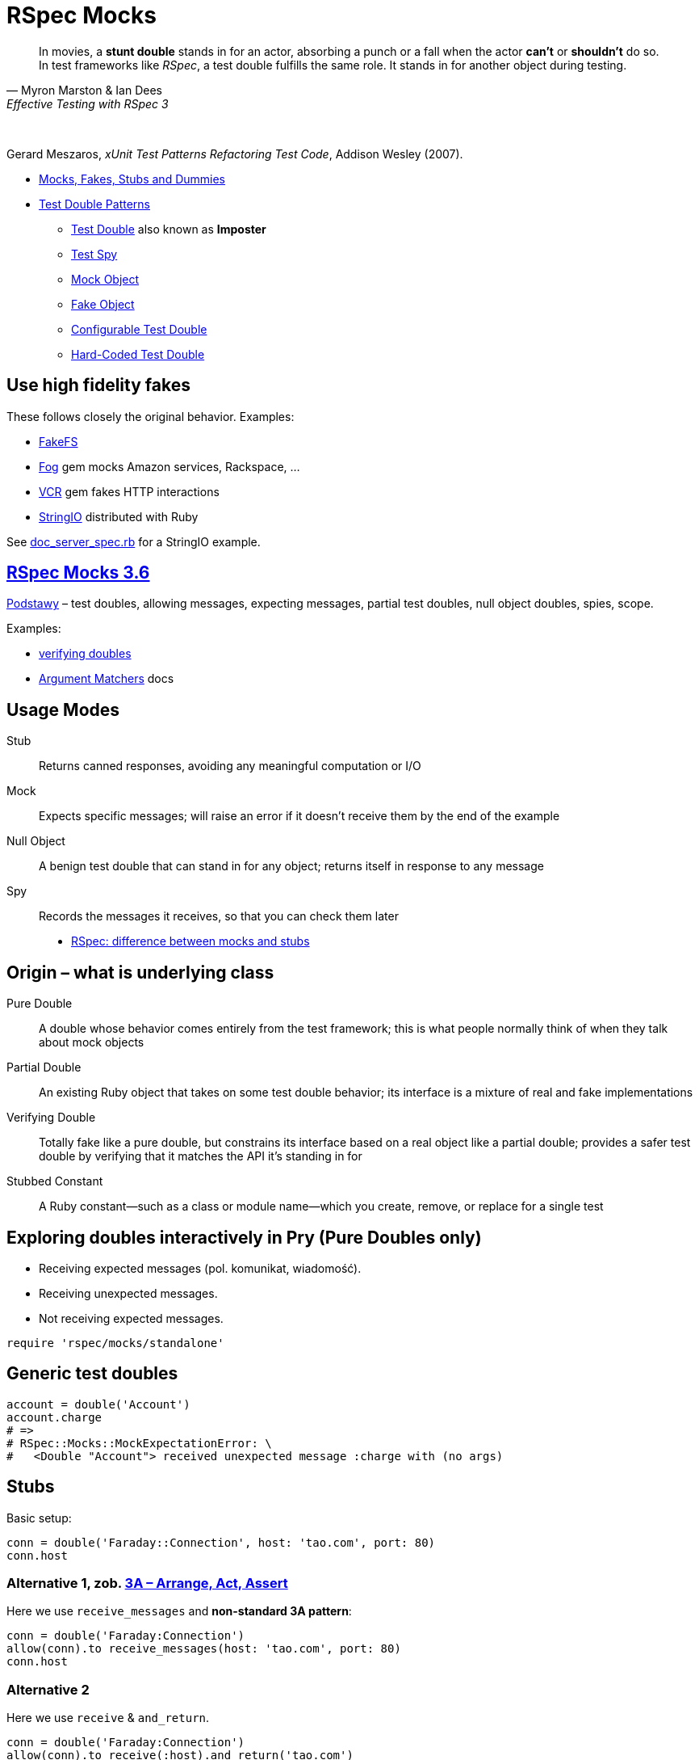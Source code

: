 # RSpec Mocks
:source-highlighter: pygments
:pygments-style: pastie
:icons: font
:experimental:
:imagesdir: ./images

[quote, Myron Marston & Ian Dees, Effective Testing with RSpec 3]
____
In movies, a *stunt double* stands in for an actor, absorbing a punch or a fall
when the actor *can’t* or *shouldn’t* do so. In test frameworks like _RSpec_,
a test double fulfills the same role. It stands in for another object during
testing.
____

{nbsp}

Gerard Meszaros, _xUnit Test Patterns Refactoring Test Code_, Addison Wesley (2007).

* http://xunitpatterns.com/Mocks,%20Fakes,%20Stubs%20and%20Dummies.html[Mocks, Fakes, Stubs and Dummies]
* http://xunitpatterns.com/Test%20Double%20Patterns.html[Test Double Patterns]
** http://xunitpatterns.com/Test%20Double.html[Test Double] also known as *Imposter*
** http://xunitpatterns.com/Test%20Spy.html[Test Spy]
** http://xunitpatterns.com/Mock%20Object.html[Mock Object]
** http://xunitpatterns.com/Fake%20Object.html[Fake Object]
** http://xunitpatterns.com/Configurable%20Test%20Double.html[Configurable Test Double]
** http://xunitpatterns.com/Hard-Coded%20Test%20Double.html[Hard-Coded Test Double]

## Use high fidelity fakes

These follows closely the original behavior. Examples:

* https://github.com/fakefs/fakefs[FakeFS]
* https://github.com/fog/fog[Fog] gem mocks Amazon services, Rackspace, …
* https://github.com/vcr/vcr[VCR] gem fakes HTTP interactions
* https://ruby-doc.org/stdlib-2.4.2/libdoc/stringio/rdoc/index.html[StringIO] distributed with Ruby

See link:spec/doc_server_spec.rb[doc_server_spec.rb] for a StringIO example.


## https://relishapp.com/rspec/rspec-mocks/v/3-6/docs/basics/scope[RSpec Mocks 3.6]

https://relishapp.com/rspec/rspec-mocks/v/3-6/docs/basics[Podstawy] –
test doubles, allowing messages, expecting messages, partial test doubles,
null object doubles, spies, scope.

Examples:

* link:spec/verifying_doubles.rb[verifying doubles]
* link:https://github.com/rspec/rspec-mocks#argument-matchers[Argument Matchers] docs



## Usage Modes

Stub:: Returns canned responses, avoiding any meaningful computation or I/O
Mock:: Expects specific messages; will raise an error if it doesn’t receive them by the end of the example
Null Object:: A benign test double that can stand in for any object; returns itself in response to any message
Spy:: Records the messages it receives, so that you can check them later

* http://rubyblog.pro/2017/10/rspec-difference-between-mocks-and-stubs[RSpec: difference between mocks and stubs]


## Origin – what is underlying class

Pure Double:: A double whose behavior comes entirely from the test framework; this is what people normally think of when they talk about mock objects
Partial Double:: An existing Ruby object that takes on some test double behavior; its interface is a mixture of real and fake implementations
Verifying Double:: Totally fake like a pure double, but constrains its interface based on a real object like a partial double; provides a safer test double by verifying that it matches the API it’s standing in for
Stubbed Constant:: A Ruby constant—such as a class or module name—which you create, remove, or replace for a single test


## Exploring doubles interactively in Pry (Pure Doubles only)

* Receiving expected messages (pol. komunikat, wiadomość).
* Receiving unexpected messages.
* Not receiving expected messages.

```ruby
require 'rspec/mocks/standalone'
```


## Generic test doubles

```ruby
account = double('Account')
account.charge
# =>
# RSpec::Mocks::MockExpectationError: \
#   <Double "Account"> received unexpected message :charge with (no args)
```


## Stubs

Basic setup:

```ruby
conn = double('Faraday::Connection', host: 'tao.com', port: 80)
conn.host
```

### Alternative 1, zob. https://xp123.com/articles/3a-arrange-act-assert/[3A – Arrange, Act, Assert]

Here we use `receive_messages` and *non-standard 3A pattern*:

```ruby
conn = double('Faraday:Connection')
allow(conn).to receive_messages(host: 'tao.com', port: 80)
conn.host
```

### Alternative 2 

Here we use `receive` & `and_return`.

```ruby
conn = double('Faraday:Connection')
allow(conn).to receive(:host).and_return('tao.com')
allow(conn).to receive(:port).and_return(80)
conn.host

conn.host(:arguments, :are, :ignored)
conn.host(:blocks, :are, :ignored) { :ignored }
```


## Mocks

```ruby
conn = double('Faraday:Connection')
expect(conn).to receive(:path_prefix)

RSpec::Mocks.verify
# RSpec::Mocks::MockExpectationError: (Double "Faraday:Connection").path_prefix(*(any args))
#     expected: 1 time with any arguments
#     received: 0 times with any arguments
    
conn.path_prefix('/login')

RSpec::Mocks.verify
# {}
```

Opposite behavior.

```ruby
conn = double('Faraday:Connection')
expect(conn).not_to receive(:path_prefix)

RSpec::Mocks.verify
# {}
```


## Null Objects

Forgiving any send message.

```ruby
bob = double('Programmer').as_null_object
bob.eat(:pizza).code(:app).eat(:lazagnia).relax
```


## Spies

```ruby
class RomanNumeral
  attr_reader :n
  def initialize(n)
    @n = n.to_s
  end
  def to_roman
    'LIX'
  end
end
RomanNumeral.new(59).to_roman
```

A kind of backward Arrange/Act/Assert pattern.

```ruby
s = double('RomanNumeral')      # Arrange
expect(s).to receive(:to_roman) # Assert
s.to_roman                      # Act

RSpec::Mocks.verify
```

Restoring traditional flow with spies (`receive` => `have_received`)

```ruby
s1 = double('RomanNumeral')            # Arrange
allow(s1).to receive(:to_roman)
s1.to_roman                            # Act
expect(s1).to have_received(:to_roman) # Assert
```

or convert to Null Object

```ruby
s2 = double('RomanNumeral').as_null_object # Arrange
s2.to_roman                                # Act
expect(s2).to have_received(:to_roman)     # Assert
```

or use `spy` to better express intentions in code

```ruby
s3 = spy('RomanNumeral')               # Arrange
s3.to_roman                            # Act
expect(s3).to have_received(:to_roman) # Assert
```


## Origins: Pure, Partial & Verifying Doubles

* Receiving expected messages (pol. komunikat, wiadomość).
* Receiving unexpected messages.
* Not receiving expected messages.

Use standalone mode.

```ruby
require 'rspec/mocks/standalone'
```

### Partial Doubles

Add mocking/stubbing to existing ruby objects.

```ruby
random = Random.new
random.rand

allow(random).to receive(:rand).and_return(0.1234)
random.rand
```

```ruby
Dir.mktmpdir

allow(Dir).to receive(:mktmpdir).and_yield('/tmp/xyz-1234')
Dir.mktmpdir { |dir| puts "#{dir}" }
expect(Dir).to have_received(:mktmpdir) # use partial double as Spy

RSpec::Mocks.teardown

Dir.mktmpdir { |dir| puts "#{dir}" }
```


## Verifying Doubles

Mocking the class didn’t exist.

Without verification:

```ruby
account = double('Account')
allow(account).to receive(:bank_charge)
```

With verification:

```ruby
account = instance_double('Account')
allow(account).to receive(:charge)
```


## Try yourself

* A guided exercise
  https://github.com/rspec-3-book/book-code/tree/master/13-understanding-test-doubles/exercises[Nuances of verifying doubles].


## Expecting arguments

Most of the test doubles you’ve created will accept any input.

* https://github.com/rspec/rspec-mocks#expecting-arguments[Expecting Arguments]

```ruby
movie = double('Jurassic Park')

# constraining arguments
allow(movie).to receive(:record_review).with(/classic/i, 5)
movie.record_review('Classic thriller', 5)

movie.record_review('Classic thriller', 4)
movie.record_review('Great thriller', 5)

movie2 = double('Jurassic Park 2')

# argument placeholders: anything, any_args, no_args, duck_type
#   http://rspec.info/documentation/3.4/rspec-mocks/RSpec/Mocks/ArgumentMatchers.html
allow(movie2).to receive(:review).with(anything)

movie2.review('Great SF adventure')
movie2.review('Captivating special effect', 4)
```

See docs for more: how many times a method gets called, hash and keyword arguments.


## Expecting Responses

When you *allow* or *expect* a message on a test double without specifying how
it responds, RSpec provides a simple implementation that just returns *nil*.

* https://github.com/rspec/rspec-mocks#setting-responses[Setting Responses]

```ruby
require 'rspec/mocks/standalone'

# fake implementation for these arguments
allow(File).to receive(:read).with('/etc/sudoers').and_raise('Odmówiono dostępu')
File.read '/etc/sudoers'

# fallback to the original implementation
allow(File).to receive(:read).and_call_original
File.read '/etc/sudoers'

# modify the return value
allow(File).to receive(:readlines).and_wrap_original do |original|
  content = original.call('/etc/passwd')
  content.take 13
end
File.readlines '/etc/passwd'
```
